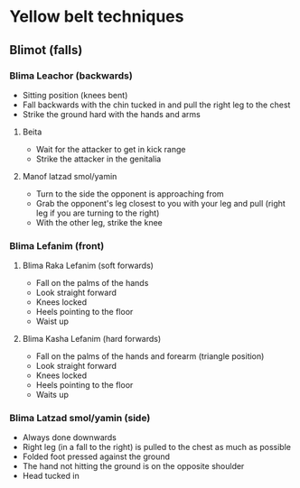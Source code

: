 * Yellow belt techniques

** Blimot (falls)
*** Blima Leachor           (backwards)
     - Sitting position (knees bent)
     - Fall backwards with the chin tucked in and pull the right leg to the chest
     - Strike the ground hard with the hands and arms
**** Beita
      - Wait for the attacker to get in kick range
      - Strike the attacker in the genitalia
**** Manof latzad smol/yamin
      - Turn to the side the opponent is approaching from
      - Grab the opponent's leg closest to you with your leg and pull (right leg if you are turning to the right)
      - With the other leg, strike the knee
*** Blima Lefanim           (front)
**** Blima Raka Lefanim     (soft forwards)
      - Fall on the palms of the hands
      - Look straight forward
      - Knees locked
      - Heels pointing to the floor
      - Waist up
**** Blima Kasha Lefanim    (hard forwards)
      - Fall on the palms of the hands and forearm (triangle position)
      - Look straight forward
      - Knees locked
      - Heels pointing to the floor
      - Waits up
*** Blima Latzad smol/yamin (side)
     - Always done downwards
     - Right leg (in a fall to the right) is pulled to the chest as much as possible
     - Folded foot pressed against the ground
     - The hand not hitting the ground is on the opposite shoulder
     - Head tucked in
